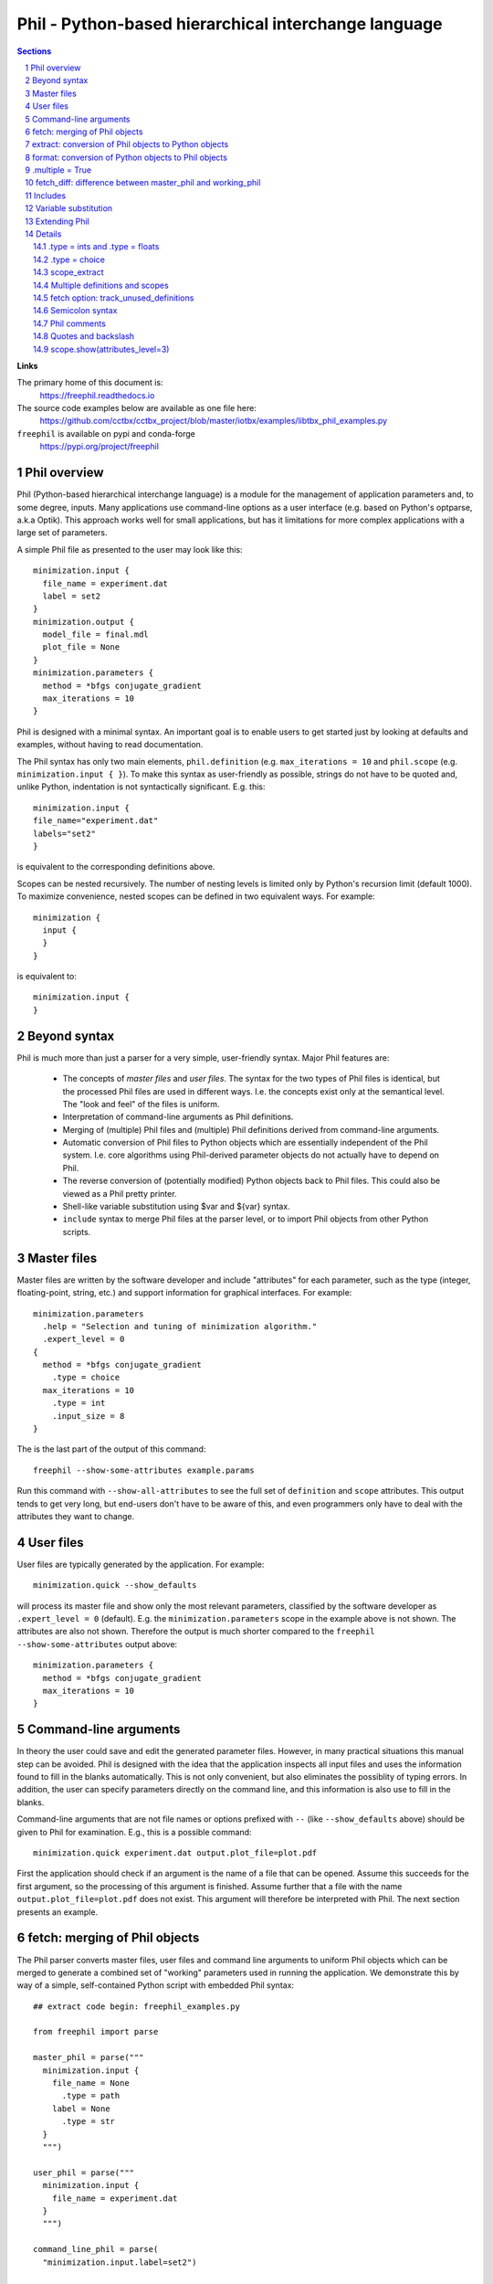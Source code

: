 ..
    Content in this file falls under the libtbx license

+++++++++++++++++++++++++++++++++++++++++++++++++++++++
 Phil - Python-based hierarchical interchange language
+++++++++++++++++++++++++++++++++++++++++++++++++++++++

.. contents:: Sections
.. section-numbering::

**Links**

The primary home of this document is:
  https://freephil.readthedocs.io

The source code examples below are available as one file here:
  https://github.com/cctbx/cctbx_project/blob/master/iotbx/examples/libtbx_phil_examples.py

``freephil`` is available on pypi and conda-forge
  https://pypi.org/project/freephil

===============
 Phil overview
===============

Phil (Python-based hierarchical interchange language) is a module
for the management of application parameters and, to some degree,
inputs. Many applications use command-line options as a user interface
(e.g. based on Python's optparse, a.k.a Optik). This approach works
well for small applications, but has it limitations for more complex
applications with a large set of parameters.

A simple Phil file as presented to the user may look like this::

  minimization.input {
    file_name = experiment.dat
    label = set2
  }
  minimization.output {
    model_file = final.mdl
    plot_file = None
  }
  minimization.parameters {
    method = *bfgs conjugate_gradient
    max_iterations = 10
  }

Phil is designed with a minimal syntax. An important goal is to
enable users to get started just by looking at defaults and examples,
without having to read documentation.

The Phil syntax has only two main elements, ``phil.definition`` (e.g.
``max_iterations = 10`` and ``phil.scope`` (e.g. ``minimization.input { }``).
To make this syntax as user-friendly as possible, strings
do not have to be quoted and, unlike Python, indentation is not
syntactically significant. E.g. this::

  minimization.input {
  file_name="experiment.dat"
  labels="set2"
  }

is equivalent to the corresponding definitions above.

Scopes can be nested recursively. The number of nesting levels is
limited only by Python's recursion limit (default 1000). To maximize
convenience, nested scopes can be defined in two equivalent ways.
For example::

  minimization {
    input {
    }
  }

is equivalent to::

  minimization.input {
  }

=============
Beyond syntax
=============

Phil is much more than just a parser for a very simple, user-friendly
syntax. Major Phil features are:

  - The concepts of `master files` and `user files`. The syntax
    for the two types of Phil files is identical, but the processed
    Phil files are used in different ways. I.e. the concepts exist
    only at the semantical level. The "look and feel" of the files is
    uniform.

  - Interpretation of command-line arguments as Phil definitions.

  - Merging of (multiple) Phil files and (multiple) Phil definitions
    derived from command-line arguments.

  - Automatic conversion of Phil files to Python objects
    which are essentially independent of the Phil system. I.e.
    core algorithms using Phil-derived parameter objects do not
    actually have to depend on Phil.

  - The reverse conversion of (potentially modified) Python
    objects back to Phil files. This could also be viewed as a Phil
    pretty printer.

  - Shell-like variable substitution using $var and ${var} syntax.

  - ``include`` syntax to merge Phil files at the parser level,
    or to import Phil objects from other Python scripts.

============
Master files
============

Master files are written by the software developer and include
"attributes" for each parameter, such as the type (integer,
floating-point, string, etc.) and support information for graphical
interfaces. For example::

  minimization.parameters
    .help = "Selection and tuning of minimization algorithm."
    .expert_level = 0
  {
    method = *bfgs conjugate_gradient
      .type = choice
    max_iterations = 10
      .type = int
      .input_size = 8
  }

The is the last part of the output of this command::

  freephil --show-some-attributes example.params

Run this command with ``--show-all-attributes`` to see the full set
of ``definition`` and ``scope`` attributes. This output tends to get
very long, but end-users don't have to be aware of this, and even
programmers only have to deal with the attributes they want to change.

==========
User files
==========

User files are typically generated by the application. For example::

  minimization.quick --show_defaults

will process its master file and show only the most
relevant parameters, classified by the software developer as
``.expert_level = 0`` (default). E.g. the ``minimization.parameters``
scope in the example above is not shown. The attributes are also
not shown. Therefore the output is much shorter compared to the
``freephil --show-some-attributes`` output above::

  minimization.parameters {
    method = *bfgs conjugate_gradient
    max_iterations = 10
  }

======================
Command-line arguments
======================

In theory the user could save and edit the generated parameter files.
However, in many practical situations this manual step can be
avoided. Phil is designed with the idea that the application inspects
all input files and uses the information found to fill in the blanks
automatically. This is not only convenient, but also eliminates
the possiblity of typing errors. In addition, the user can specify
parameters directly on the command line, and this information is also
use to fill in the blanks.

Command-line arguments that are not file names or options prefixed
with ``--`` (like ``--show_defaults`` above) should be given to Phil
for examination. E.g., this is a possible command::

  minimization.quick experiment.dat output.plot_file=plot.pdf

First the application should check if an argument is the name of a
file that can be opened. Assume this succeeds for the first argument,
so the processing of this argument is finished. Assume further that a
file with the name ``output.plot_file=plot.pdf`` does not exist. This
argument will therefore be interpreted with Phil. The next section
presents an example.

==============================
fetch: merging of Phil objects
==============================

The Phil parser converts master files, user files and command line
arguments to uniform Phil objects which can be merged to generate a
combined set of "working" parameters used in running the application.
We demonstrate this by way of a simple, self-contained Python script
with embedded Phil syntax::

  ## extract code begin: freephil_examples.py

  from freephil import parse

  master_phil = parse("""
    minimization.input {
      file_name = None
        .type = path
      label = None
        .type = str
    }
    """)

  user_phil = parse("""
    minimization.input {
      file_name = experiment.dat
    }
    """)

  command_line_phil = parse(
    "minimization.input.label=set2")

  working_phil = master_phil.fetch(
    sources=[user_phil, command_line_phil])
  working_phil.show()

  ## extract code end

``master_phil`` defines all available parameters including the
type information. ``user_phil`` overrides the default ``file_name``
assignment but leaves the ``labels`` undefined. These are defined
by a (fake) command-line argument. All inputs are merged via
``master_phil.fetch()``. ``working_phil.show()`` produces::

  minimization.input {
    file_name = experiment.dat
    label = set2
  }

Having to type in fully qualified parameter names (e.g.
``minimization.input.labels``) can be very inconvenient. Therefore
Phil includes support for matching parameter names of command-line
arguments as substrings to the parameter names in the master files::

  ## extract code begin: freephil_examples.py

  argument_interpreter = master_phil.command_line_argument_interpreter(
    home_scope="minimization")

  command_line_phil = argument_interpreter.process(
    arg="minimization.input.label=set2")

  ## extract code end

This works even if the user writes just ``label=set2`` or even
``put.lab=x1 x2``. The only requirement is that the substring leads
to a unique match in the master file. Otherwise Phil produces a helpful
error message. For example::

  argument_interpreter.process("a=set2")

leads to::

  Sorry: Ambiguous parameter definition: a = set2
  Best matches:
    minimization.input.file_name
    minimization.input.label

The user can cut-and-paste the desired parameter into the command
line for another trial to run the application.

=====================================================
extract: conversion of Phil objects to Python objects
=====================================================

The Phil parser produces objects that preserve most information
generated in the parsing process, such as line numbers and parameter
attributes. While this information is very useful for pretty printing
(e.g. to archive the working parameters) and the automatic generation
of graphical user interfaces, it is only a burden in the context of
core algorithms. Therefore Phil supports "extraction" of light-weight
Python objects from the Phil objects. Based on the example above,
this can be achieved with just one line::

  ## extract code begin: freephil_examples.py

  working_params = working_phil.extract()

  ## extract code end

We can now use the extracted objects in the context of Python::

  ## extract code begin: freephil_examples.py

  print working_params.minimization.input.file_name
  print working_params.minimization.input.label

  ## extract code end

Output::

  experiment.dat
  set2

``file_name`` and ``label`` are now a simple Python strings.

====================================================
format: conversion of Python objects to Phil objects
====================================================

Phil also supports the reverse conversion compared to the
previous section, from Python objects to Phil objects. For
example, to change the label::

  ## extract code begin: freephil_examples.py

  working_params.minimization.input.label = "set3"
  modified_phil = master_phil.format(python_object=working_params)
  modified_phil.show()

  ## extract code end

Output::

  minimization.input {
    file_name = "experiment.dat"
    label = "set3"
  }

We need to bring in ``master_phil`` again because all the meta
information was lost in the ``working_phil.extract()`` step that
produced ``working_params``. A type-specific converter is used to
produce a string for each Python object (see the Extending Phil
section below).

================
.multiple = True
================

Both ``phil.definition`` and ``phil.scope`` support the ``.multiple
= True`` attribute. For the sake of simplicity, in the following
"multiple definition" and "multiple scope" means a master definition or
scope with ``.multiple = True``. Please note the distinction between
this and multiple *values* given in a user file. For example, this
is a multiple definition in a master file::

  ## extract code begin: freephil_examples.py

  master_phil = parse("""
    minimization.input {
      file_name = None
        .type = path
        .multiple = True
    }
    """)

  ## extract code end

And these are multiple values for this definition in a user file::

  ## extract code begin: freephil_examples.py

  user_phil = parse("""
    minimization.input {
      file_name = experiment1.dat
      file_name = experiment2.dat
      file_name = experiment3.dat
    }
    """)

  ## extract code end

I.e. multiple values are simply specified by repeated definitions.
Without the ``.multiple = True`` in the master file, ``.fetch()``
retains only the *last* definition found in the master and all user
files or command-line arguments. ``.multiple = True`` directs Phil
to keep all values. ``.extract()`` then returns a list of all these
values converted to Python objects. For example, given the user
file above::

  ## extract code begin: freephil_examples.py

  working_params = master_phil.fetch(source=user_phil).extract()
  print working_params.minimization.input.file_name

  ## extract code end

will show this Python list::

  ['experiment1.dat', 'experiment2.dat', 'experiment3.dat']

Multiple scopes work similarly, for example::

  ## extract code begin: freephil_examples.py

  master_phil = parse("""
    minimization {
      input
        .multiple = True
      {
        file_name = None
          .type = path
        label = None
          .type = str
      }
    }
    """)

  ## extract code end

A corresponding user file may look this this::

  ## extract code begin: freephil_examples.py

  user_phil = parse("""
    minimization {
      input {
        file_name = experiment1.dat
        label = set2
      }
      input {
        file_name = experiment2.dat
        label = set1
      }
    }
    """)

  ## extract code end

The result of the usual fetch-extract sequence is::

  ## extract code begin: freephil_examples.py

  working_params = master_phil.fetch(source=user_phil).extract()
  for input in working_params.minimization.input:
    print input.file_name
    print input.label

  ## extract code end

Output::

  experiment1.dat
  set2
  experiment2.dat
  set1

Definitions and scopes may be nested with any combination of
``.multiple = False`` or ``.multiple = True``. For example, this
would be a plausible master file::

  ## extract code begin: freephil_examples.py

  master_phil = parse("""
    minimization {
      input
        .multiple = True
      {
        file_name = None
          .type = path
        label = None
          .type = str
          .multiple = True
      }
    }
    """)

  ## extract code end

This is a possible corresponding user file::

  ## extract code begin: freephil_examples.py

  user_phil = parse("""
    minimization {
      input {
        file_name = experiment1.dat
        label = set1
        label = set2
        label = set3
      }
      input {
        file_name = experiment2.dat
        label = set2
        label = set3
      }
    }
    """)

  ## extract code end

The fetch-extract sequence is the same as before::

  ## extract code begin: freephil_examples.py

  working_params = master_phil.fetch(source=user_phil).extract()
  for input in working_params.minimization.input:
    print input.file_name
    print input.label

  ## extract code end

but the output shows lists of strings for ``label`` instead of just
one Python string::

  experiment1.dat
  ['set1', 'set2', 'set3']
  experiment2.dat
  ['set2', 'set3']

===========================================================
fetch_diff: difference between master_phil and working_phil
===========================================================

The ``.fetch()`` method introduced above produces a complete copy
of the Phil master with all user definitions and scopes merged in.
If the Phil master is large, the output of ``working_phil.show()`` will
therefore also be large. It may be difficult to see which definitions
still have default values, and which definitions are changed.
To get just the difference between the master and the working
Phil objects, the ``.fetch_diff()`` method is available. For example::

  ## extract code begin: freephil_examples.py

  master_phil = parse("""
    minimization.parameters {
      method = *bfgs conjugate_gradient
        .type = choice
      max_iterations = 10
        .type = int
    }
    """)

  user_phil = parse("""
    minimization.parameters {
      method = bfgs *conjugate_gradient
    }
    """)

  working_phil = master_phil.fetch(source=user_phil)
  diff_phil = master_phil.fetch_diff(source=working_phil)
  diff_phil.show()

  ## extract code end

Output::

  minimization.parameters {
    method = bfgs *conjugate_gradient
  }

Here the minimization method was changed from ``bfgs``
to ``conjugate_gradient`` but the number of iterations is
unchanged. Therefore the latter does not appear in the output.
``.fetch_diff()`` is completely general and works for any combination
of definitions and scopes with ``.multiple = False`` or ``.multiple
= True``.

========
Includes
========

Phil also supports merging of files at the parsing level. For example::

  include file general.params

  minimization.parameters {
    include file specific.params
  }

Another option for building master files from a library of building
blocks is based on Python's import mechanism. For example::

  include file general.params

  minimization.parameters {
    include scope app.module.master_phil
  }

When encountering the ``include scope``, the Phil parser automatically
imports ``app.module`` (equivalent to ``import app.module`` in a Python
script). The ``master_phil`` object in the imported module must be
a pre-parsed Phil scope or a plain Phil string. The content of the
``master_phil`` scope is inserted into the scope of the ``include
scope`` statement.

``include`` directives enable hierarchical building of
master files without the need to copy-and-paste large fragments
explicitly. Duplication appears only in automatically generated user
files. I.e. the programmer is well served because a system of master
files can be kept free of large-scale redundancies that are difficult
to maintain. At the same time the end user is well served because
the indirections are resolved automatically and all parameters are
presented in one uniform view.

=====================
Variable substitution
=====================

Phil supports variable substitution using $var and $(var)
syntax. A few examples say more than many words::

  ## extract code begin: freephil_examples.py

  var_phil = parse("""
    root_name = peak
    file_name = $root_name.mtz
    full_path = $HOME/$file_name
    related_file_name = $(root_name)_data.mtz
    message = "Reading $file_name"
    as_is = ' $file_name '
    """)
  var_phil.fetch(source=var_phil).show()

  ## extract code end

Output::

  root_name = peak
  file_name = "peak.mtz"
  full_path = "/net/cci/rwgk/peak.mtz"
  related_file_name = "peak_data.mtz"
  message = "Reading peak.mtz"
  as_is = ' $file_name '

Note that the variable substitution does not happen during parsing.
The output of ``params.show`` is identical to the input. In the
example above, variables are substituted by the ``.fetch()`` method
that we introduced earlier to merge user files given a master file.

==============
Extending Phil
==============

Phil comes with a number of predefined converters used by ``.extract()``
and ``.format()`` to convert to and from pure Python objects. These
are::

  .type =
    words     retains the "words" produced by the parser
    strings   list of Python strings (also used for .type = None)
    str       combines all words into one string
    path      path name (same as str_converters)
    key       database key (same as str_converters)
    bool      Python bool
    int       Python int
    float     Python float
    choice    string selected from a pre-defined list

It is possible to extend Phil with user-defined converters.
For example::

  ## extract code begin: freephil_examples.py

  import freephil
  from freephil import tokenizer

  class upper_converters:

    phil_type = "upper"

    def __str__(self): return self.phil_type

    def from_words(self, words, master):
      s = freephil.str_from_words(words=words)
      if (s is None): return None
      return s.upper()

    def as_words(self, python_object, master):
      if (python_object is None):
        return [tokenizer.word(value="None")]
      return [tokenizer.word(value=python_object.upper())]

  converter_registry = freephil.extended_converter_registry(
    additional_converters=[upper_converters])

  ## extract code end

The extended ``converter_registry`` is passed as an additional
argument to Phil's ``parse`` function::

  ## extract code begin: freephil_examples.py

  master_phil = parse("""
    value = None
      .type = upper
    """,
      converter_registry=converter_registry)
  user_phil = parse("value = extracted")
  working_params = master_phil.fetch(source=user_phil).extract()
  print working_params.value

  ## extract code end

The ``print`` statement at the end writes "EXTRACTED". It also goes
the other way, starting with a lower-case Python value::

  ## extract code begin: freephil_examples.py

  working_params.value = "formatted"
  working_phil = master_phil.format(python_object=working_params)
  working_phil.show()

  ## extract code end

The output of the ``.show()`` call is "value = FORMATTED".

Arbitrary new types can be added to Phil by defining similar
converters. If desired, the pre-defined converters for the basic
types can even be replaced. All converters have to have ``__str__()``,
``from_words()`` and ``as_words()`` methods. More complex converters
may optionally have a non-trivial ``__init__()`` method (an example
is the ``choice_converters`` class in ``freephil/__init__.py``).

Additional domain-specific converters are best defined in a separate
module, along with a corresponding parse() function using the
extended converter registry as the default. See, for example,
``iotbx/phil.py`` in the same ``cctbx`` project that also hosts
``libtbx``.

=======
Details
=======

.type = ints and .type = floats
-------------------------------

The built-in ``ints`` and ``floats`` converters handle lists of
integer and floating point numbers, respectively. For example::

  ## extract code begin: freephil_examples.py

  master_phil = parse("""
    random_integers = None
      .type = ints
    euler_angles = None
      .type = floats(size=3)
    unit_cell_parameters = None
      .type = floats(size_min=1, size_max=6)
    rotation_part = None
      .type = ints(size=9, value_min=-1, value_max=1)
    """)

  user_phil = parse("""
    random_integers = 3 18 5
    euler_angles = 10 -20 30
    unit_cell_parameters = 10,20,30
    rotation_part = "1,0,0;0,-1,0;0,0,-1"
    """)

  working_phil = master_phil.fetch(source=user_phil)
  working_phil.show()
  print
  working_params = working_phil.extract()
  print working_params.random_integers
  print working_params.euler_angles
  print working_params.unit_cell_parameters
  print working_params.rotation_part
  print
  working_phil = master_phil.format(python_object=working_params)
  working_phil.show()

  ## extract code end

Output::

  random_integers = 3 18 5
  euler_angles = 10 -20 30
  unit_cell_parameters = 10,20,30
  rotation_part = "1,0,0;0,-1,0;0,0,-1"

  [3, 18, 5]
  [10.0, -20.0, 30.0]
  [10.0, 20.0, 30.0]
  [1, 0, 0, 0, -1, 0, 0, 0, -1]

  random_integers = 3 18 5
  euler_angles = 10 -20 30
  unit_cell_parameters = 10 20 30
  rotation_part = 1 0 0 0 -1 0 0 0 -1

The list of ``random_integers`` can have arbitrary size and arbitrary
values.

For ``euler_angles``, exactly three values must be given.

For ``unit_cell_parameters``, one to six values are acceptable.

The list of values for ``rotation_part`` must have nine integer
elements, with values {-1,0,1}.

All keywords are optional and can be used in any combination, except if
``size`` is given, ``size_min`` and ``size_max`` cannot also be given.

Lists of values can optionally use commas or semicolons as separators
between values. In this context, both characters are equivalent to
a white-space. ``.format()`` always uses spaces as separators, i.e.
commas and semicolons are not preserved in an ``.extract()``-``.format()``
cycle. (Note that lists using semicolons as separators must be quoted;
see the "Semicolon syntax" section below.)

.type = choice
--------------

The built-in ``choice`` converters support single and multi choices.
Here are two examples, a single choice ``gender`` and a multi choice
``favorite_sweets``::

  ## extract code begin: freephil_examples.py

  master_phil = parse("""
    gender = male female
      .type = choice
    favorite_sweets = ice_cream chocolate candy_cane cookies
      .type = choice(multi=True)
    """)

  jims_choices = parse("""
    gender = *male female
    favorite_sweets = *ice_cream chocolate candy_cane *cookies
    """)

  jims_phil = master_phil.fetch(source=jims_choices)
  jims_phil.show()
  jims_params = jims_phil.extract()
  print jims_params.gender, jims_params.favorite_sweets

  ## extract code end

Selected items are marked with a star ``*``. The ``.extract()``
method returns either a string with the selected value (single choice)
or a list of strings with all selected values (multi choice). The
output of the example is::

  gender = *male female
  favorite_sweets = *ice_cream chocolate candy_cane *cookies
  male ['ice_cream', 'cookies']

To maximize convenience, especially for choices specified via the
command-line, the ``*`` is optional if only one value is given.
For example, the following two definitions are equivalent::

  gender = female
  gender = male *female

If the ``.optional`` attribute is not defined, it defaults to ``True``
and this is possible::

  ## extract code begin: freephil_examples.py

  ignorant_choices = parse("""
    gender = male female
    favorite_sweets = ice_cream chocolate candy_cane cookies
    """)

  ignorant_params = master_phil.fetch(source=ignorant_choices).extract()
  print ignorant_params.gender, ignorant_params.favorite_sweets

  ## extract code end

Output::

  None []

In this case the application has to deal with the ``None`` and
the empty list. If ``.optional = False``, ``.extract()`` will lead
to informative error messages. The application will never receive
``None`` or an empty list.

If a value in the user file is not a possible choice, ``.extract()``
leads to an error message listing all possible choices, for example::

  Sorry: Not a possible choice for favorite_sweets: icecream
    Possible choices are:
      ice_cream
      chocolate
      candy_cane
      cookies

This message is designed to aid users in recovering from mis-spelled
choices typed in at the command-line. Command-line choices are
further supported by this syntax::

  ## extract code begin: freephil_examples.py

  greedy_choices = parse("""
    favorite_sweets=ice_cream+chocolate+cookies
    """)

  greedy_params = master_phil.fetch(source=greedy_choices).extract()
  print greedy_params.favorite_sweets

  ## extract code end

Ouput::

  ['ice_cream', 'chocolate', 'cookies']

Finally, if the ``.optional`` attribute is not specified or ``True``,
``None`` can be assigned::

  ## extract code begin: freephil_examples.py

  no_thanks_choices = parse("""
    favorite_sweets=None
    """)

  no_thanks_params = master_phil.fetch(source=no_thanks_choices).extract()
  print no_thanks_params.favorite_sweets

  ## extract code end

Output::

  []

scope_extract
-------------

The result of ``scope.extract()`` is a ``scope_extract`` instance
with attributes corresponding to the embedded definitions and
sub-scopes. For example::

  ## extract code begin: freephil_examples.py

  master_phil = parse("""
    minimization.input {
      file_name = None
        .type = path
    }
    minimization.parameters {
      max_iterations = 10
        .type = int
    }
    """)

  user_phil = parse("""
    minimization.input.file_name = experiment.dat
    minimization.parameters.max_iterations = 5
    """)

  working_params = master_phil.fetch(source=user_phil).extract()
  print working_params
  print working_params.minimization.input.file_name
  print working_params.minimization.parameters.max_iterations

  ## extract code end

Output::

  <freephil.scope_extract object at 0x2ad50bae7550>
  experiment.dat
  5

This just repeats what was shown several times before, but
``scope_extract`` includes a few additional, special features that are
worth knowing. The first special feature is the ``.__phil_path__()``
method::

  ## extract code begin: freephil_examples.py

  print working_params.minimization.input.__phil_path__()
  print working_params.minimization.parameters.__phil_path__()

  ## extract code end

Output::

  minimization.input
  minimization.parameters

This feature is most useful for formatting informative error messages
without having to hard-wire the fully-qualified parameter names. Use
``.__phil_path__()`` to ensure that the names are automatically
correct even if the master file is changed in major ways. Note that the
``.__phil_path__()`` method is available only for extracted scopes,
not for extracted definitions since it would be very cumbersome to
implement. However, the fully-qualified name of a definition can
be obtained via ``.__phil_path__(object_name="max_iterations")``;
usually the ``object_name`` is readily available in the contexts in
which the fully-qualified name is needed. There is also
``.__phil_path_and_value__(object_name)`` which returns a 2-tuple
of the fully-qualified path and the extracted value, ready to
be used for formatting error messages.

The next important feature is a safety guard: assignment to a
non-existing attribute leads to an exception. For example,
if the attribute is mis-spelled::

  working_params.minimization.input.filename = "other.dat"

Result::

  AttributeError: Assignment to non-existing attribute "minimization.input.filename"
    Please correct the attribute name, or to create
    a new attribute use: obj.__inject__(name, value)

In addition to trivial spelling errors, the safety guard traps
overlooked dependencies related to changes in the master file.

In some (unusual) situations it may be useful to attach attributes to
an extracted scope that have no correspondence in the master file.
Use the ``.__inject__(name, value)`` method for this purpose to
by-pass the safety-guard. As a side-effect of this design, injected
attributes are easily pin-pointed in the source code (simply search
for ``__inject__``), which can be a big help in maintaining a large
code base.

Multiple definitions and scopes
-------------------------------

All Phil attributes of multiple definitions or scopes are determined
by the first occurrence in the master file. All following instances in
the master file are defaults. Any instances in user files (merged via
``.fetch()``) are added to the default instances in the master file.
For example::

  ## extract code begin: freephil_examples.py

  master_phil = parse("""
    plot
      .multiple = True
    {
      style = line bar pie_chart
        .type=choice
      title = None
        .type = str
    }
    plot {
      style = line
      title = Line plot (default in master)
    }
    """)

  user_phil = parse("""
    plot {
      style = bar
      title = Bar plot (provided by user)
    }
    """)

  working_phil = master_phil.fetch(source=user_phil)
  working_phil.show()

  ## extract code end

Output::

  plot {
    style = *line bar pie_chart
    title = Line plot (default in master)
  }
  plot {
    style = line *bar pie_chart
    title = Bar plot (provided by user)
  }

``.extract()`` will produce a list with two elements::

  ## extract code begin: freephil_examples.py

  working_params = working_phil.extract()
  print working_params.plot

  ## extract code end

Output::

  [<freephil.scope_extract object at 0x2b1ccb5b1910>,
   <freephil.scope_extract object at 0x2b1ccb5b1c10>]

Note that the first (i.e. master) occurrence of the scope is not
extracted. In practice this is usually the desired behavior, but it
can be changed by setting the ``plot`` scope attribute ``.optional
= False``. For example::

  ## extract code begin: freephil_examples.py

  master_phil = parse("""
    plot
      .multiple = True
      .optional = False
    {
      style = line bar pie_chart
        .type=choice
      title = None
        .type = str
    }
    plot {
      style = line
      title = Line plot (default in master)
    }
    """)

  ## extract code end

With the ``user_phil`` as before, ``.show()`` and ``.extract()`` now
produce three entries each::

  ## extract code begin: freephil_examples.py

  working_phil = master_phil.fetch(source=user_phil)
  working_phil.show()
  print working_phil.extract().plot

  ## extract code end

Output::

  plot {
    style = line bar pie_chart
    title = None
  }
  plot {
    style = *line bar pie_chart
    title = Line plot (default in master)
  }
  plot {
    style = line *bar pie_chart
    title = Bar plot (provided by user)
  }
  [<freephil.scope_extract object at 0x2af4c307bcd0>,
   <freephil.scope_extract object at 0x2af4c307bd50>,
   <freephil.scope_extract object at 0x2af4c307be10>]

With ``.optional = True``, the master of a multiple definition or
scope is *never* extracted. With ``.optional = False``, it is *always*
extracted, and always first in the list.

The "always first in the list" rule for multiple master objects is
special. Other instances of multiple scopes are shown and extracted
in the order in which they appear in the master file and the merged
user file(s), with all *exact* duplicates removed. If duplicates are
detected, the earlier copy is removed, unless it is the master.

These rules are designed to produce easily predictable results in
situations where multiple Phil files are merged (via ``.fetch()``),
including complete copies of the master file.

fetch option: track_unused_definitions
--------------------------------------

The default behavior of ``.fetch()`` is to simply ignore user
definitions that don't match anything in the master file. It it is
possible to request a complete list of all user definitions ignored by
``.fetch()``. For example::

  ## extract code begin: freephil_examples.py

  master_phil = parse("""
    input {
      file_name = None
        .type = path
    }
    """)

  user_phil = parse("""
    input {
      file_name = experiment.dat
      label = set1
      lable = set2
    }
    """)

  working_phil, unused = master_phil.fetch(
    source=user_phil, track_unused_definitions=True)
  working_phil.show()
  for object_locator in unused:
    print "unused:", object_locator

  ## extract code end

Output::

  input {
    file_name = experiment.dat
  }
  unused: input.label (input line 4)
  unused: input.lable (input line 5)

To catch spelling errors, or to alert users to changes in the master
file, it is good practice to set ``track_unused_definitions=True``
and to show warnings or errors.

Semicolon syntax
----------------

In all the examples above, line breaks act as syntactical elements
delineating the end of definitions. This is most obvious, but for
convenience, Phil also supports using the semicolon ``;`` instead.
For example::

  ## extract code begin: freephil_examples.py

  phil_scope = parse("""
     quick .multiple=true;.optional=false{and=very;.type=str;dirty=use only on command-lines, please!;.type=str}
     """)

  phil_scope.show(attributes_level=2)

  ## extract code end

Clearly, the output looks much nicer::

  quick
    .optional = False
    .multiple = True
  {
    and = very
      .type = str
    dirty = use only on command-lines, please!
      .type = str
  }

Master files generally shouldn't make use of the semicolon syntax, even
though it is possible. In user files it is more acceptable, but the main
purpose is to support passing parameters from the command line.

Note that the Phil output methods (``.show()``, ``.as_str()``) never
make use of the semicolon syntax.

Phil comments
-------------

Phil supports two types of comments:

  - Simple one-line comments starting with a hash ``#``.
    All following characters through the end of the line are ignored.

  - Syntax-aware comments starting with an exclamation mark ``!``.

The exclamation mark can be used to easily comment out entire
syntactical constructs, for example a complete scope including all
attributes::

  ## extract code begin: freephil_examples.py

  master_phil = parse("""
    !input {
      file_name = None
        .type = path
        .multiple = True
    }
    """)
  master_phil.show()

  ## extract code end

Output::

  !input {
    file_name = None
  }

As is evident from the output, Phil keeps the content "in mind",
but the scope is not actually used by ``.fetch()``::

  ## extract code begin: freephil_examples.py

  user_phil = parse("""
    input.file_name = experiment.dat
    """)
  print len(master_phil.fetch(source=user_phil).as_str())

  ## extract code end

Output::

  0

I.e. the ``.fetch()`` method ignored the user definition because the
corresponding master is commented out.

Quotes and backslash
--------------------

Similar to Python, Phil supports single quotes, double quotes,
and triple quotes (three single or three double quotes). Unlike
Python, quotes can often be omitted, and single quotes and double
quotes have different semantics, similar to that of Unix shells:
``$`` variables are expanded if embedded in double quotes, but not
if embedded in single quotes. See the variable substitution section
above for examples.

The backslash can be used in the usual way (Python, Unix shells) to
"escape" line breaks, quotes, and a second backslash.

For convenience, a line starting with quotes is automatically treated
as a continuation of a definition on the previous line(s). The trailing
backslash on the previous line may be omitted.

The exact rules for quoting and backslash escapes are intricate.
A significant effort was made to mimic the familiar behavior of Python
and Unix shells where possible, but nested constructs of quotes and
backslashes are still prone to cause surprises. In unusual situations,
probably the fastest method to obtain the desired result is trial
and error (as opposed to studying the intricate rules).

scope.show(attributes_level=3)
------------------------------

In this document, the ``scope.show()`` method is used extensively
in the examples. With the defaults for the method parameters, it
only shows the Phil scope or definition names and and associated
values. It is also possible to include some or all Phil scope or
definition attributes in the ``.show()`` output, as directed by the
``attributes_level`` parameter::

  attributes_level=0: shows only names and values
                   1: also shows the .help attribute
                   2: shows all attributes which are not None
                   3: shows all attributes

``scope.show(attributes_level=2)`` can be used to pretty-print
master files without any loss of information. ``attributes_level=3``
is useful to obtain a full listing of all available attributes,
but all information is preserved with the usually much less verbose
``attributes_level=2``. This is illustrated by the following example::

  ## extract code begin: freephil_examples.py

  master_phil = parse("""
    minimization {
      input
        .help = "File names and data labels."
        .multiple = True
      {
        file_name = None
          .type = path
        label = None
          .help = "A unique substring of the data label is sufficient."
          .type = str
      }
    }
    """)

  for attributes_level in range(4):
    master_phil.show(attributes_level=attributes_level)

  ## extract code end

Output with ``attributes_level=0`` (the default)::

  minimization {
    input {
      file_name = None
      label = None
    }
  }

Output with ``attributes_level=1``::

  minimization {
    input
      .help = "File names and data labels."
    {
      file_name = None
      label = None
        .help = "A unique substring of the data label is sufficient."
    }
  }

Output with ``attributes_level=2``::

  minimization {
    input
      .help = "File names and data labels."
      .multiple = True
    {
      file_name = None
        .type = path
      label = None
        .help = "A unique substring of the data label is sufficient."
        .type = str
    }
  }

Output with ``attributes_level=3``::

  minimization
    .style = None
    .help = None
    .caption = None
    .short_caption = None
    .optional = None
    .call = None
    .multiple = None
    .sequential_format = None
    .disable_add = None
    .disable_delete = None
    .expert_level = None
  {
    input
      .style = None
      .help = "File names and data labels."
      .caption = None
      .short_caption = None
      .optional = None
      .call = None
      .multiple = True
      .sequential_format = None
      .disable_add = None
      .disable_delete = None
      .expert_level = None
    {
      file_name = None
        .help = None
        .caption = None
        .short_caption = None
        .optional = None
        .type = path
        .multiple = None
        .input_size = None
        .expert_level = None
      label = None
        .help = "A unique substring of the data label is sufficient."
        .caption = None
        .short_caption = None
        .optional = None
        .type = str
        .multiple = None
        .input_size = None
        .expert_level = None
    }
  }
